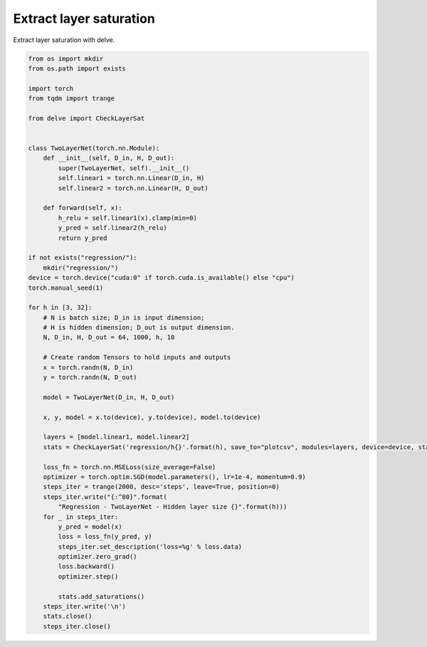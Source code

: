 
.. DO NOT EDIT.
.. THIS FILE WAS AUTOMATICALLY GENERATED BY SPHINX-GALLERY.
.. TO MAKE CHANGES, EDIT THE SOURCE PYTHON FILE:
.. "gallery/extract-saturation.py"
.. LINE NUMBERS ARE GIVEN BELOW.

.. only:: html

    .. note::
        :class: sphx-glr-download-link-note

        Click :ref:`here <sphx_glr_download_gallery_extract-saturation.py>`
        to download the full example code

.. rst-class:: sphx-glr-example-title

.. _sphx_glr_gallery_extract-saturation.py:


Extract layer saturation
-------------------------------
Extract layer saturation with delve.

.. GENERATED FROM PYTHON SOURCE LINES 6-64

.. code-block:: python

    from os import mkdir
    from os.path import exists

    import torch
    from tqdm import trange

    from delve import CheckLayerSat


    class TwoLayerNet(torch.nn.Module):
        def __init__(self, D_in, H, D_out):
            super(TwoLayerNet, self).__init__()
            self.linear1 = torch.nn.Linear(D_in, H)
            self.linear2 = torch.nn.Linear(H, D_out)

        def forward(self, x):
            h_relu = self.linear1(x).clamp(min=0)
            y_pred = self.linear2(h_relu)
            return y_pred

    if not exists("regression/"):
        mkdir("regression/")
    device = torch.device("cuda:0" if torch.cuda.is_available() else "cpu")
    torch.manual_seed(1)

    for h in [3, 32]:
        # N is batch size; D_in is input dimension;
        # H is hidden dimension; D_out is output dimension.
        N, D_in, H, D_out = 64, 1000, h, 10

        # Create random Tensors to hold inputs and outputs
        x = torch.randn(N, D_in)
        y = torch.randn(N, D_out)

        model = TwoLayerNet(D_in, H, D_out)

        x, y, model = x.to(device), y.to(device), model.to(device)

        layers = [model.linear1, model.linear2]
        stats = CheckLayerSat('regression/h{}'.format(h), save_to="plotcsv", modules=layers, device=device, stats=["lsat", "lsat_eval"])

        loss_fn = torch.nn.MSELoss(size_average=False)
        optimizer = torch.optim.SGD(model.parameters(), lr=1e-4, momentum=0.9)
        steps_iter = trange(2000, desc='steps', leave=True, position=0)
        steps_iter.write("{:^80}".format(
            "Regression - TwoLayerNet - Hidden layer size {}".format(h)))
        for _ in steps_iter:
            y_pred = model(x)
            loss = loss_fn(y_pred, y)
            steps_iter.set_description('loss=%g' % loss.data)
            optimizer.zero_grad()
            loss.backward()
            optimizer.step()

            stats.add_saturations()
        steps_iter.write('\n')
        stats.close()
        steps_iter.close()


.. rst-class:: sphx-glr-timing

   **Total running time of the script:** ( 0 minutes  0.000 seconds)


.. _sphx_glr_download_gallery_extract-saturation.py:


.. only :: html

 .. container:: sphx-glr-footer
    :class: sphx-glr-footer-example



  .. container:: sphx-glr-download sphx-glr-download-python

     :download:`Download Python source code: extract-saturation.py <extract-saturation.py>`



  .. container:: sphx-glr-download sphx-glr-download-jupyter

     :download:`Download Jupyter notebook: extract-saturation.ipynb <extract-saturation.ipynb>`


.. only:: html

 .. rst-class:: sphx-glr-signature

    `Gallery generated by Sphinx-Gallery <https://sphinx-gallery.github.io>`_
